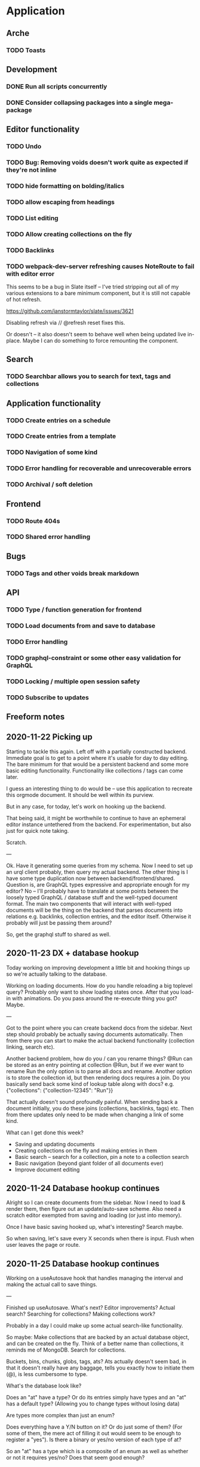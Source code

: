 * Application
** Arche
*** TODO Toasts
** Development
*** DONE Run all scripts concurrently
    CLOSED: [2020-11-23 Mon 14:34]
*** DONE Consider collapsing packages into a single mega-package
    CLOSED: [2020-11-24 Tue 16:37]
** Editor functionality
*** TODO Undo
*** TODO Bug: Removing voids doesn't work quite as expected if they're not inline
*** TODO hide formatting on bolding/italics
*** TODO allow escaping from headings
*** TODO List editing
*** TODO Allow creating collections on the fly
*** TODO Backlinks
*** TODO webpack-dev-server refreshing causes NoteRoute to fail with editor error
    This seems to be a bug in Slate itself -- I've tried stripping out all of my various extensions to a bare minimum component, but it is
    still not capable of hot refresh.

    https://github.com/ianstormtaylor/slate/issues/3621
    
    Disabling refresh via // @refresh reset fixes this.
    
    Or doesn't -- it also doesn't seem to behave well when being updated live in-place. Maybe I can do something to
    force remounting the component.


** Search
*** TODO Searchbar allows you to search for text, tags and collections
** Application functionality
*** TODO Create entries on a schedule
*** TODO Create entries from a template
*** TODO Navigation of some kind
*** TODO Error handling for recoverable and unrecoverable errors
*** TODO Archival / soft deletion
** Frontend
*** TODO Route 404s
*** TODO Shared error handling
** Bugs
*** TODO Tags and other voids break markdown
** API
*** TODO Type / function generation for frontend
*** TODO Load documents from and save to database
*** TODO Error handling
*** TODO graphql-constraint or some other easy validation for GraphQL
*** TODO Locking / multiple open session safety
*** TODO Subscribe to updates
** Freeform notes
** 2020-11-22 Picking up
   Starting to tackle this again. Left off with a partially constructed backend. Immediate goal is to get to a point
   where it's usable for day to day editing. The bare minimum for that would be a persistent backend and some more
   basic editing functionality. Functionality like collections / tags can come later. 
   
   I guess an interesting thing to do would be -- use this application to recreate this orgmode document. It should
   be well within its purview. 

   But in any case, for today, let's work on hooking up the backend.

   That being said, it might be worthwhile to continue to have an ephemeral editor instance untethered from the
   backend. For experimentation, but also just for quick note taking.

   Scratch.
   
   ---
   
   Ok. Have it generating some queries from my schema. Now I need to set up an urql client probably, then query my
   actual backend. The other thing is I have some type duplication now between backend/frontend/shared. Question is,
   are GraphQL types expressive and appropriate enough for my editor? No -- I'll probably have to translate at some
   points between the loosely typed GraphQL / database stuff and the well-typed document format. The main two components
   that will interact with well-typed documents will be the thing on the backend that parses documents into relations
   e.g. backlinks, collection entries, and the editor itself. Otherwise it probably will just be passing them around?
   
   So, get the graphql stuff to shared as well.
   
** 2020-11-23 DX + database hookup
   Today working on improving development a little bit and hooking things up so we're actually talking to the database.
   
   Working on loading documents. How do you handle reloading a big toplevel query? Probably only want to show loading
   states once. After that you load-in with animations. Do you pass around the re-execute thing you got? Maybe.
   
   ---
   
   Got to the point where you can create backend docs from the sidebar. Next step should probably be actually saving
   documents automatically. Then from there you can start to make the actual backend functionality (collection linking,
   search etc).
   
   Another backend problem, how do you / can you rename things? @Run can be stored as an entry pointing at collection
   @Run, but if we ever want to rename Run the only option is to parse all docs and rename. Another option is to store
   the collection id, but then rendering docs requires a join. Do you basically send back some kind of lookup table
   along with docs? e.g. {"collections": {"collection-12345": "Run"}}

   That actually doesn't sound profoundly painful. When sending back a document initially, you do these joins
   (collections, backlinks, tags) etc. Then from there updates only need to be made when changing a link of some kind.

   What can I get done this week?
   - Saving and updating documents
   - Creating collections on the fly and making entries in them
   - Basic search -- search for a collection, pin a note to a collection search
   - Basic navigation (beyond giant folder of all documents ever)
   - Improve document editing

** 2020-11-24 Database hookup continues

   Alright so I can create documents from the sidebar. Now I need to load & render them, then figure out an
   update/auto-save scheme. Also need a scratch editor exempted from saving and loading (or just into memory).
   
   Once I have basic saving hooked up, what's interesting? Search maybe.
  
   So when saving, let's save every X seconds when there is input. Flush when user leaves the page or route.

** 2020-11-25 Database hookup continues

   Working on a useAutosave hook that handles managing the interval and making the actual call to save things.
   
   --- 

   Finished up useAutosave. What's next? Editor improvements? Actual search? Searching for collections? Making collections work?

   Probably in a day I could make up some actual search-like functionality.

   So maybe:
   Make collections that are backed by an actual database object, and can be created on the fly.
   Think of a better name than collections, it reminds me of MongoDB.
   Search for collections.
   
   Buckets, bins, chunks, globs, tags, ats? Ats actually doesn't seem bad, in that it doesn't really have any baggage,
   tells you exactly how to initiate them (@), is less cumbersome to type. 
   
   What's the database look like?
   
   Does an "at" have a type? Or do its entries simply have types and an "at" has a default type? (Allowing you to change
   types without losing data)
   
   Are types more complex than just an enum?

   Does everything have a Y/N button on it? Or do just some of them? (For some of them, the mere act of filling it out
   would seem to be enough to register a "yes"). Is there a binary or yes/no version of each type of at?

   So an "at" has a type which is a composite of an enum as well as whether or not it requires yes/no? Does that seem good enough?
   
   Hmm. I'll start with this and see how it goes.

   What's an entry in an at called? An at node? I suppose that makes enough sense, considering that also lines up with
   where they actually come from.
   
   Finally, how do we store data? Is it denormalized? A JSONB column?

   Alright so how do I query the table? Clicking on "@Run" causes a SELECT * FROM at_notes WHERE at_id = 'x';
   
   What do you do here? One option would just be to return it and do all the analysis on the frontend for now.

   For example, click on an @Run queries @Run nodes from the last X days. You get all the at-nodes back and then you can
   render graphs out of the individual entries as well as stuff like SUM, MAX etc.

   That seems good enough to start with anyway and easier to reason about than translating it to SQL. Can always make
   it good later.
   
   Good stopping point. Tomorrow: Figure out @s and #s
   
   One thought is to load them all upfront into Redux. That makes querying relatively easy at the cost of: multiple
   clients could get out of sync, there could be a lot of them eventually (although based on my current 7 year history
   in meditations, there's probably only going to be a couple hundred).
   
   Update: Actually, I'll start with tags since they will be simpler and should establish the same code paths.

   - Load tags on startup
   - When saving a document, auto create any tags and tag relations that need to exist. (We could also create on
     insertion into document? But auto creation on document save seems possible and simplifies frontend. You keep a
     mapping of (tag_id, tag_name) in Redux, and the completion component has the ability to add something to this
     immediately on creation, ensuring that tag_id will be used later in that document or elsewhere.

** 2020-11-26 Working on adding tag support

   Decided to go with tags because they're simpler to start with. Added a getTags endpoint that retrieves all tags -- do
   this on startup and keep it in Redux. Once it's there, users should be able to add a new tag by typing.
   
   Turns out Slate doesn't like me inserting freeform text. (Makes sense) Question though is how do I do it?
   
   Oh I just have to make them a void. That's kind of annoying if you want to inline edit tags, but it's also probably
   easier to reason about and not too hard to just...re-type tags.

** 2020-12-23 Working on tags

   If I recall where I left off correctly, I need to: preload a mapping of tags to actual tag IDs, then add the ability
   to 1) map that to actual names and 2) add tags on the fly.

** 2020-12-30 Working on tags
   
   I'm gonna really do it this time! I'm going to add tags that you can search for.
   
   So first thing we do is load a mapping of tags into Redux, on app start

   When you add a tag, it'll grab a tag from the store or create a tag in the backend.
   
   Alright so I'm now loading all tags at startup into the Redux store. When a user references a tag, we check the tag
   map, add a new tag if not found, and save. When we save the document, it will parse the tags into a series of
   relations.
